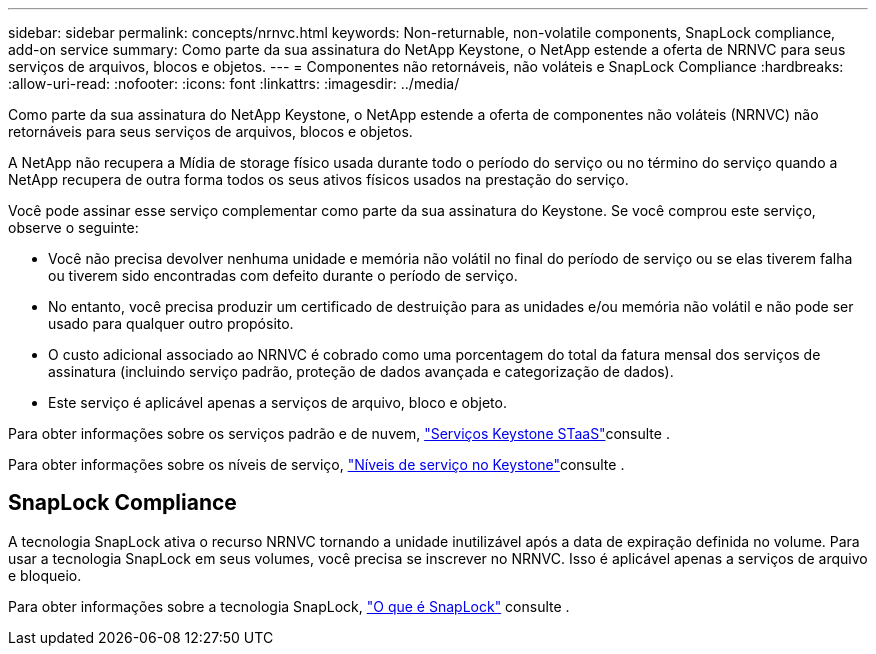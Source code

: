 ---
sidebar: sidebar 
permalink: concepts/nrnvc.html 
keywords: Non-returnable, non-volatile components, SnapLock compliance, add-on service 
summary: Como parte da sua assinatura do NetApp Keystone, o NetApp estende a oferta de NRNVC para seus serviços de arquivos, blocos e objetos. 
---
= Componentes não retornáveis, não voláteis e SnapLock Compliance
:hardbreaks:
:allow-uri-read: 
:nofooter: 
:icons: font
:linkattrs: 
:imagesdir: ../media/


[role="lead"]
Como parte da sua assinatura do NetApp Keystone, o NetApp estende a oferta de componentes não voláteis (NRNVC) não retornáveis para seus serviços de arquivos, blocos e objetos.

A NetApp não recupera a Mídia de storage físico usada durante todo o período do serviço ou no término do serviço quando a NetApp recupera de outra forma todos os seus ativos físicos usados na prestação do serviço.

Você pode assinar esse serviço complementar como parte da sua assinatura do Keystone. Se você comprou este serviço, observe o seguinte:

* Você não precisa devolver nenhuma unidade e memória não volátil no final do período de serviço ou se elas tiverem falha ou tiverem sido encontradas com defeito durante o período de serviço.
* No entanto, você precisa produzir um certificado de destruição para as unidades e/ou memória não volátil e não pode ser usado para qualquer outro propósito.
* O custo adicional associado ao NRNVC é cobrado como uma porcentagem do total da fatura mensal dos serviços de assinatura (incluindo serviço padrão, proteção de dados avançada e categorização de dados).
* Este serviço é aplicável apenas a serviços de arquivo, bloco e objeto.


Para obter informações sobre os serviços padrão e de nuvem, link:supported-storage-services.html["Serviços Keystone STaaS"]consulte .

Para obter informações sobre os níveis de serviço, link:../concepts/service-levels.html["Níveis de serviço no Keystone"]consulte .



== SnapLock Compliance

A tecnologia SnapLock ativa o recurso NRNVC tornando a unidade inutilizável após a data de expiração definida no volume. Para usar a tecnologia SnapLock em seus volumes, você precisa se inscrever no NRNVC. Isso é aplicável apenas a serviços de arquivo e bloqueio.

Para obter informações sobre a tecnologia SnapLock, https://docs.netapp.com/us-en/ontap/snaplock/snaplock-concept.html["O que é SnapLock"^] consulte .
